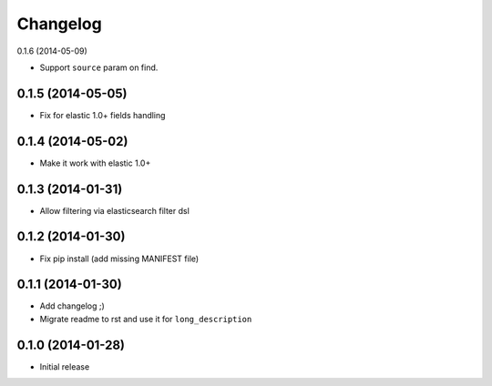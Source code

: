 .. :changelog:

Changelog
---------

0.1.6 (2014-05-09)

- Support ``source`` param on find.

0.1.5 (2014-05-05)
++++++++++++++++++

- Fix for elastic 1.0+ fields handling

0.1.4 (2014-05-02)
++++++++++++++++++

- Make it work with elastic 1.0+

0.1.3 (2014-01-31)
++++++++++++++++++

- Allow filtering via elasticsearch filter dsl

0.1.2 (2014-01-30)
++++++++++++++++++

- Fix pip install (add missing MANIFEST file)

0.1.1 (2014-01-30)
++++++++++++++++++

- Add changelog ;)
- Migrate readme to rst and use it for ``long_description``

0.1.0 (2014-01-28)
++++++++++++++++++

- Initial release
